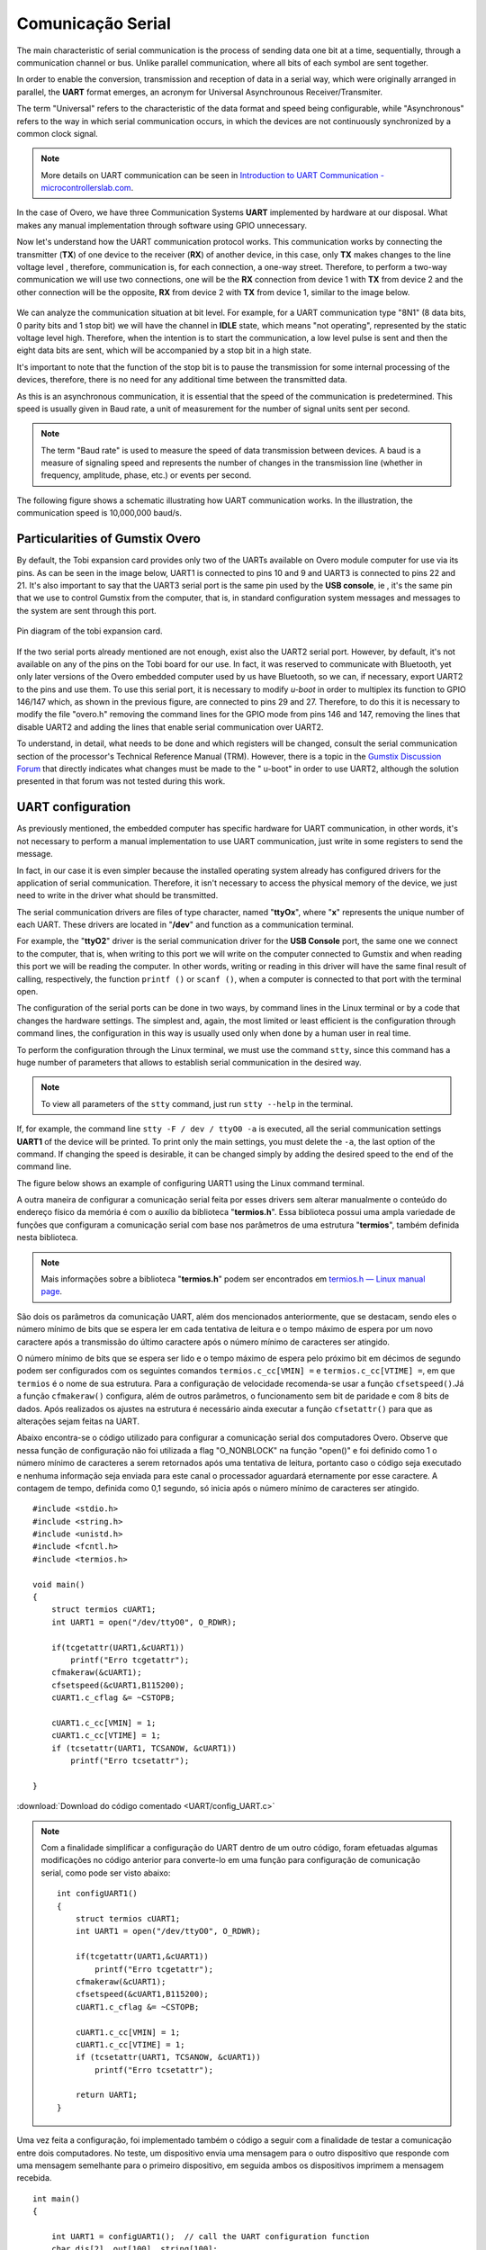 Comunicação Serial
==================

.. A principal característica da comunicação serial é o processo de enviar dados um bit de cada vez, de forma sequencial, através de um canal de comunicação ou barramento. Diferente da comunicação paralela, em que todos os bits de cada símbolo são enviados juntos. 

The main characteristic of serial communication is the process of sending data one bit at a time, sequentially, through a communication channel or bus. Unlike parallel communication, where all bits of each symbol are sent together.

.. Com a finalidade de possibilitar a conversão, transmissão e recepção de dados de forma serial, sendo estes originalmente dispostos de maneira paralela, surge o formato **UART**, acrônimo de *Universal Asynchrounous Receiver/Transmiter* ou Receptor/Transmissor Universal Assíncrono.

In order to enable the conversion, transmission and reception of data in a serial way, which were originally arranged in parallel, the **UART** format emerges, an acronym for Universal Asynchrounous Receiver/Transmiter.

.. O termo "Universal" refere-se a característica do formato dos dados e velocidade serem configuráveis, enquanto "Assíncrono" diz respeito a forma de comunicação em série ocorre, em que os dispositivos não estão continuamente sincronizadas por um sinal de clock comum.

The term "Universal" refers to the characteristic of the data format and speed being configurable, while "Asynchronous" refers to the way in which serial communication occurs, in which the devices are not continuously synchronized by a common clock signal.

.. Note::
    More details on UART communication can be seen in `Introduction to UART Communication - microcontrollerslab.com`_.

.. _Introduction to UART Communication - microcontrollerslab.com: https://microcontrollerslab.com/uart-communication-working-applications/

.. No caso do Overo, temos três sistemas de Comunicação **UART** implementados por hardware à nossa disposição. O que faz desnecessário qualquer implementação manual através de software utilizando GPIO.

In the case of Overo, we have three Communication Systems **UART** implemented by hardware at our disposal. What makes any manual implementation through software using GPIO unnecessary.

.. Agora vamos entender como funciona o protocolo de comunicação UART. Essa comunicação funciona através da conexão do transmissor (**TX**) de um dispositivo com o receptor (**RX**) de outro dispositivo, no caso, apenas o **TX** realiza alterações no nível de tensão da linha, sendo assim, a comunicação é, para cada conexão, uma via de mão única. Logo, para realizar uma comunicação de mão dupla iremos utilizar duas conexões, uma será a ligação de **RX** do dispositivo 1 com o **TX** do dispositivo 2 e a outra ligação será o oposto, **RX** do dispositivo 2 com **TX** do dispositivo 1, similar a imagem abaixo.

Now let's understand how the UART communication protocol works. This communication works by connecting the transmitter (**TX**) of one device to the receiver (**RX**) of another device, in this case, only **TX** makes changes to the line voltage level , therefore, communication is, for each connection, a one-way street. Therefore, to perform a two-way communication we will use two connections, one will be the **RX** connection from device 1 with **TX** from device 2 and the other connection will be the opposite, **RX** from device 2 with **TX** from device 1, similar to the image below. 

.. figure:: /img/Aerial/UART_bus.png
    :align: center

.. Podemos analisar a situação da comunicação a nível de bit. Por exemplo, para uma comunicação UART do tipo "8N1" (8 bits de dados, 0 bits de paridade e 1 bit de parada) teremos o canal em estado *IDLE*, que significa "não operando", representado pelo nível de tensão estático em alto. Logo, quando pretende-se iniciar a comunicação é enviado um pulso de nível baixo e em seguida são enviados os oito bits de dados que será acompanhado de um bit de parada em estado alto.

We can analyze the communication situation at bit level. For example, for a UART communication type "8N1" (8 data bits, 0 parity bits and 1 stop bit) we will have the channel in **IDLE** state, which means "not operating", represented by the static voltage level high. Therefore, when the intention is to start the communication, a low level pulse is sent and then the eight data bits are sent, which will be accompanied by a stop bit in a high state.

.. É importante destacar que a função do bit de parada é realizar uma pausa na transmissão para algum processamento interno dos dispositivos, não é necessário, portanto, nenhum tempo adicional entre os dados transmitidos.

It's important to note that the function of the stop bit is to pause the transmission for some internal processing of the devices, therefore, there is no need for any additional time between the transmitted data.

.. Como essa é uma comunicação assíncrona, é essencial que a velocidade da comunicação seja pré-determinada. Essa velocidade geralmente é dada em Baud rate, uma unidade de medida para a quantidade de unidades de sinal enviadas por segundo.

As this is an asynchronous communication, it is essential that the speed of the communication is predetermined. This speed is usually given in Baud rate, a unit of measurement for the number of signal units sent per second.


.. :math:`{\mu}s`

.. Note O termo "Baud rate" é utilizado como medida de velocidade de transmissão de dados entre dispositivos. Um baud é uma medida de velocidade de sinalização e representa o número de mudanças na linha de transmissão (seja em frequência, amplitude, fase etc...) ou eventos por segundo.

.. Note::
    The term "Baud rate" is used to measure the speed of data transmission between devices. A baud is a measure of signaling speed and represents the number of changes in the transmission line (whether in frequency, amplitude, phase, etc.) or events per second.

.. A figura a seguir apresenta um esquemático que ilustra o funcionamento da comunicação UART. Na ilustração a velocidade de comunicação é de 10.000.000 baud/s.

The following figure shows a schematic illustrating how UART communication works. In the illustration, the communication speed is 10,000,000 baud/s.

.. figure:: /img/Aerial/UART_8N1.png
    :align: center
    :width: 500px

Particularities of Gumstix Overo
~~~~~~~~~~~~~~~~~~~~~~~~~~~~~~~~

.. Por padrão, a placa de expansão Tobi disponibiliza apenas dois dos UARTs disponíveis no computador em modulo Overo para uso através dos seus pinos. Como pode ser visto na imagem abaixo, a UART1 está conectada aos pinos 10 e 9 e a UART3 está conectada aos pinos 22 e 21. Ainda é importante dizer que a porta serial UART3 é o mesmo pino utilizado pelo "USB console", ou seja, é o mesmo pino que usamos para controlar a Gumstix pelo computador, ou seja, em configuração padrão as mensagens do sistema e as mensagens para o sistema são enviadas por esta porta.

By default, the Tobi expansion card provides only two of the UARTs available on Overo module computer for use via its pins. As can be seen in the image below, UART1 is connected to pins 10 and 9 and UART3 is connected to pins 22 and 21. It's also important to say that the UART3 serial port is the same pin used by the **USB console**, ie , it's the same pin that we use to control Gumstix from the computer, that is, in standard configuration system messages and messages to the system are sent through this port.

.. figure:: /img/Aerial/Pinos_Tobi.png
    :align: center

    Pin diagram of the tobi expansion card.

.. Caso as duas portas seriais já mencionadas não sejam suficientes, existe ainda a porta serial UART2. Porém, por padrão, está não está disponível em nenhum dos pinos da placa Tobi para nossa utilização. Na verdade, ela foi reservada para comunicar-se com o Bluetooth, contudo apenas versões posteriores do computador embarcado Overo por nos utilizado possuem Bluetooth, portanto podemos, caso necessário, exportar a UART2 para os pinos e utiliza-los. Para utilizar esta porta serial é necessário modificar o *u-boot* de modo a multiplexar sua função ao GPIO 146/147 que, como mostrado na figura anterior, estão ligados aos pinos 29 e 27. Portanto para fazê-lo é necessário modificar o arquivo "overo.h" removendo as linhas de comando referentes ao modo de GPIO dos pinos 146 e 147, remover as linhas que desabilitam a UART2 e adicionar as linhas que habilitam a comunicação serial pela UART2.

If the two serial ports already mentioned are not enough, exist also the UART2 serial port. However, by default, it's not available on any of the pins on the Tobi board for our use. In fact, it was reserved to communicate with Bluetooth, yet only later versions of the Overo embedded computer used by us have Bluetooth, so we can, if necessary, export UART2 to the pins and use them. To use this serial port, it is necessary to modify *u-boot* in order to multiplex its function to GPIO 146/147 which, as shown in the previous figure, are connected to pins 29 and 27. Therefore, to do this it is necessary to modify the file "overo.h" removing the command lines for the GPIO mode from pins 146 and 147, removing the lines that disable UART2 and adding the lines that enable serial communication over UART2.

.. Para entender, detalhadamente, o que precisa ser feito e quais registradores serão alterados deve-se consultar a seção de comunicação serial do Technical Reference Manual (TRM) do processador. Contudo existe um tópico no `Fórum de Discussões da Gumstix`_ que indica diretamente quais alterações devem ser feitos no "u-boot" para que se possa utilizar a UART2, apesar disso a solução apresentada nesse fórum não foi testada durante este trabalho.

To understand, in detail, what needs to be done and which registers will be changed, consult the serial communication section of the processor's Technical Reference Manual (TRM). However, there is a topic in the `Gumstix Discussion Forum`_ that directly indicates what changes must be made to the " u-boot" in order to use UART2, although the solution presented in that forum was not tested during this work.

.. _Gumstix Discussion Forum: http://gumstix.8.x6.nabble.com/Using-UART-2-on-an-Overo-td660403.html

.. testar esse método e detalhar como é feito
.. http://gumstix.8.x6.nabble.com/template/NamlServlet.jtp?macro=search_page&node=558772&query=UART2
.. http://gumstix.8.x6.nabble.com/Using-UART-2-on-an-Overo-td660403.html

UART configuration
~~~~~~~~~~~~~~~~~~

.. Como já comentado anteriormente, o computador embarcado possui um hardware específico para comunicação UART, ou seja, não é necessário realizar uma implementação manual, para utilizar a comunicação UART basta escrever em alguns registradores para enviar a mensagem.

As previously mentioned, the embedded computer has specific hardware for UART communication, in other words, it's not necessary to perform a manual implementation to use UART communication, just write in some registers to send the message. 

.. Na verdade, em nosso caso é ainda mais simples pois o sistema operacional instalado já traz configurado drivers para a aplicação da comunicação serial. Portanto, não é necessário acessar a memória física do dispositivo, precisamos apenas escrever no driver o que deve ser transmitido.

In fact, in our case it is even simpler because the installed operating system already has configured drivers for the application of serial communication. Therefore, it isn't necessary to access the physical memory of the device, we just need to write in the driver what should be transmitted.

.. Os drivers de comunicação serial são arquivos do tipo caractere com nome "**ttyOx**", em que "**x**" é um número exclusivo para cada uma das UARTs. Esses drivers estão localizados em "**/dev**" e funcionam como comunicação em terminal.

The serial communication drivers are files of type character, named "**ttyOx**", where "**x**" represents the unique number of each UART. These drivers are located in "**/dev**" and function as a communication terminal.

.. Por exemplo, o driver "**ttyO2**" é o driver de comunicação serial da porta "**USB Console**" a mesma que conectamos ao computador, ou seja, ao escrever nessa porta escreveremos no computador conectado à Gumstix e ao ler essa porta estaremos lendo o computador. Em outras palavras, escrever ou ler nesse driver terá o mesmo resultado final de chamar, respectivamente, a função ``printf()`` ou ``scanf()``, quando um computador estiver conectado a essa porta com o terminal aberto.

For example, the "**ttyO2**" driver is the serial communication driver for the **USB Console** port, the same one we connect to the computer, that is, when writing to this port we will write on the computer connected to Gumstix and when reading this port we will be reading the computer. In other words, writing or reading in this driver will have the same final result of calling, respectively, the function ``printf ()`` or ``scanf ()``, when a computer is connected to that port with the terminal open.

.. A configuração das portas seriais pode ser feita de duas maneiras, por linhas de comando no terminal Linux ou por um código que altere as configurações do hardware. A mais simples e, novamente, mais limitada ou menos eficiente é a configuração por meio de linhas de comando, a configuração por esse modo costuma ser usada apenas quando feita por um usuário humano em tempo real.

The configuration of the serial ports can be done in two ways, by command lines in the Linux terminal or by a code that changes the hardware settings. The simplest and, again, the most limited or least efficient is the configuration through command lines, the configuration in this way is usually used only when done by a human user in real time.

.. Para realizar a configuração por meio do terminal Linux devemos utilizar o comando ``stty``, já que esse comando possui uma enorme quantidade de parâmetros que permite estabelecer a comunicação serial da forma desejada.

To perform the configuration through the Linux terminal, we must use the command ``stty``, since this command has a huge number of parameters that allows to establish serial communication in the desired way.

.. Note::
    To view all parameters of the ``stty`` command, just run ``stty --help`` in the terminal.

.. Se, por exemplo, for executada a linha de comando ``stty -F /dev/ttyO0 -a`` serão impressas todas as configurações da comunicação serial **UART1** do dispositivo. Para imprimir apenas as principais configurações, deve-se suprimir o ``-a``, a última opção do comando. Caso a alteração da velocidade seja desejável, ela pode ser alterada simplesmente acrescentando a velocidade desejada ao final da linha de comando.

If, for example, the command line ``stty -F / dev / ttyO0 -a`` is executed, all the serial communication settings **UART1** of the device will be printed. To print only the main settings, you must delete the ``-a``, the last option of the command. If changing the speed is desirable, it can be changed simply by adding the desired speed to the end of the command line.

.. A figura abaixo apresenta um exemplo de configuração da UART1 por meio do terminal de comandos Linux.

The figure below shows an example of configuring UART1 using the Linux command terminal.

.. imagem

A outra maneira de configurar a comunicação serial feita por esses drivers sem alterar manualmente o conteúdo do endereço físico da memória é com o auxílio da biblioteca "**termios.h**". Essa biblioteca possui uma ampla variedade de funções que configuram a comunicação serial com base nos parâmetros de uma estrutura "**termios**", também definida nesta biblioteca.

.. Note::
    Mais informações sobre a biblioteca "**termios.h**" podem ser encontrados em `termios.h — Linux manual page`_.

.. _termios.h — Linux manual page: https://man7.org/linux/man-pages/man0/termios.h.0p.html

São dois os parâmetros da comunicação UART, além dos mencionados anteriormente, que se destacam, sendo eles o número mínimo de bits que se espera ler em cada tentativa de leitura e o tempo máximo de espera por um novo caractere após a transmissão do último caractere após o número mínimo de caracteres ser atingido.

O número mínimo de bits que se espera ser lido e o tempo máximo de espera pelo próximo bit em décimos de segundo podem ser configurados com os seguintes comandos ``termios.c_cc[VMIN] =`` e ``termios.c_cc[VTIME] =``, em que ``termios`` é o nome de sua estrutura. Para a configuração de velocidade recomenda-se usar a função ``cfsetspeed()``.Já a função ``cfmakeraw()`` configura, além de outros parâmetros, o funcionamento sem bit de paridade e com 8 bits de dados. Após realizados os ajustes na estrutura é necessário ainda executar a função ``cfsetattr()`` para que as alterações sejam feitas na UART.

Abaixo encontra-se o código utilizado para configurar a comunicação serial dos computadores Overo. Observe que nessa função de configuração não foi utilizada a flag "O_NONBLOCK" na função "open()" e foi definido como 1 o número mínimo de caracteres a serem retornados após uma tentativa de leitura, portanto caso o código seja executado e nenhuma informação seja enviada para este canal o processador aguardará eternamente por esse caractere. A contagem de tempo, definida como 0,1 segundo, só inicia após o número mínimo de caracteres ser atingido.

::

    #include <stdio.h>
    #include <string.h>
    #include <unistd.h>
    #include <fcntl.h>
    #include <termios.h>

    void main()
    {
        struct termios cUART1;
        int UART1 = open("/dev/ttyO0", O_RDWR);

        if(tcgetattr(UART1,&cUART1))
            printf("Erro tcgetattr");
        cfmakeraw(&cUART1);
        cfsetspeed(&cUART1,B115200); 
        cUART1.c_cflag &= ~CSTOPB;

        cUART1.c_cc[VMIN] = 1;
        cUART1.c_cc[VTIME] = 1;
        if (tcsetattr(UART1, TCSANOW, &cUART1))
            printf("Erro tcsetattr");

    }

:download:`Download do código comentado <UART/config_UART.c>`

.. Note::
    Com a finalidade simplificar a configuração do UART dentro de um outro código, foram efetuadas algumas modificações no código anterior para converte-lo em uma função para configuração de comunicação serial, como pode ser visto abaixo:

    ::

        int configUART1()
        {
            struct termios cUART1;
            int UART1 = open("/dev/ttyO0", O_RDWR);

            if(tcgetattr(UART1,&cUART1))
                printf("Erro tcgetattr");
            cfmakeraw(&cUART1);
            cfsetspeed(&cUART1,B115200); 
            cUART1.c_cflag &= ~CSTOPB;

            cUART1.c_cc[VMIN] = 1;
            cUART1.c_cc[VTIME] = 1;
            if (tcsetattr(UART1, TCSANOW, &cUART1))
                printf("Erro tcsetattr");
                
            return UART1;
        }

Uma vez feita a configuração, foi implementado também o código a seguir com a finalidade de testar a comunicação entre dois computadores. No teste, um dispositivo envia uma mensagem para o outro dispositivo que responde com uma mensagem semelhante para o primeiro dispositivo, em seguida ambos os dispositivos imprimem a mensagem recebida.

:: 

    int main()
    {

        int UART1 = configUART1();  // call the UART configuration function
        char dis[2], out[100], string[100];

        printf("Que dispositivo eu sou?");
        scanf("%c", &dis[0]);
        dis[1] = 0;
        string[0] = 0;
        strcat(string, "Ola! Essa e uma mensagem do dispositivo ");
        strcat(string, dis);

        // testa UART
        write(UART1, string, strlen(string));
        sleep(1);
        read(UART1, out, 100);
        printf("Mensagem lida pelo dispositivo %s: %s\n", dis, out);
        close(UART1);
        return 0;
    }
    
    
:download:`Download do código completo <UART/comun_UART.c>`

Como os dois dispositivos são idênticos, será necessário conectar o pino 10 de um dispositivo com o pino 9 do outro dispositivo e vice-versa. Utilizando esse código como base é possível enviar qualquer mensagem de até 100 caracteres de um dispositivo ao outro.

A figura a seguir apresenta o resultado do teste dos códigos apresentados. Nessa figura podemos ver dois terminais do Linux, cada um vinculado a um computador embarcado, e ambos chamam a mesma função, logo em seguida vemos a mensagem lida por cada um dos dispositivos.

.. figura

References
----------

* PITA, H. C. Desenvolvimento de sistema de comunicação multiplataforma para veículos aéreos de asa fixa. Faculdade de Tecnologia, Universidade de Brasília, 2018.

* `Universal asynchronous receiver-transmitter`_ - wikipedia.org

* `Asynchronous serial communication`_ - wikipedia.org 

* `Como funcionam as UARTs`_ - newtoncbraga.com.br

* `UART Basics`_ - ece353.engr.wisc.edu

* `termios.h(0p) - Linux manual page`_ - man7.org

* `cfsetspeed(3) - Linux man page`_ - linux.die.net

.. _Universal asynchronous receiver-transmitter: https://en.wikipedia.org/wiki/Universal_asynchronous_receiver-transmitter
.. _Asynchronous serial communication: https://en.wikipedia.org/wiki/Asynchronous_serial_communication
.. _Como funcionam as UARTs: http://newtoncbraga.com.br/index.php/telecom-artigos/1709-#:~:text=UART
.. _UART Basics: https://ece353.engr.wisc.edu/serial-interfaces/uart-basics/
.. _termios.h(0p) - Linux manual page: https://man7.org/linux/man-pages/man0/termios.h.0p.html
.. _cfsetspeed(3) - Linux man page: https://linux.die.net/man/3/cfsetspeed
